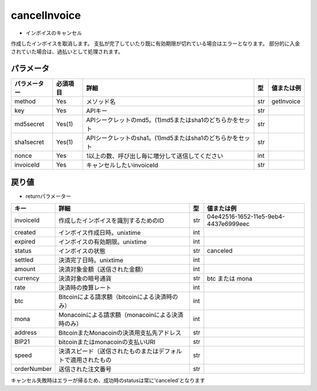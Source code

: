 =============================
cancelInvoice
=============================

* インボイスのキャンセル
作成したインボイスを取消します。
支払が完了していたり既に有効期限が切れている場合はエラーとなります。
部分的に入金されていた場合は、過払いとして処理されます。

パラメータ
==============
.. csv-table::
   :header: "パラメーター", "必須項目", "詳細", "型", "値または例"

   "method", "Yes", "メソッド名", "str", "getInvoice"
   "key", "Yes", "APIキー", "str", "　"
   "md5secret", "Yes(1)", "APIシークレットのmd5。(1)md5またはsha1のどちらかをセット", "str", "　"
   "sha1secret", "Yes(1)", "APIシークレットのsha1。(1)md5またはsha1のどちらかをセット", "str", "　"
   "nonce", "Yes", "1以上の数、呼び出し毎に増分して送信してください", "int", "　"
   "invoiceId", "Yes", "キャンセルしたいinvoiceId	", "str", "　"


戻り値
==============
* returnパラメーター

.. csv-table::
    :header: "キー", "詳細", "型", "値または例"

    "invoiceId", "作成したインボイスを識別するためのID", "str", "04e42516-1652-11e5-9eb4-4437e6999eec"
    "created", "インボイス作成日時。unixtime", "int", "　"
    "expired", "インボイスの有効期限。unixtime", "int", "　"
    "status", "インボイスの状態", "str", "canceled"
    "settled", "決済完了日時。unixtime", "int", "　"
    "amount", "決済対象金額（送信された金額）", "int", "　"
    "currency", "決済対象の暗号通貨", "str", "btc または mona"
    "rate", "決済時の換算レート", "int", "　"
    "btc", "Bitcoinによる請求額（bitcoinによる決済時のみ）", "int", "　"
    "mona", "Monacoinによる請求額（monacoinによる決済時のみ）", "int", "　"
    "address", "BitcoinまたMonacoinの決済用支払先アドレス", "str", "　"
    "BIP21", "bitcoinまたはmonacoinの支払いURI", "str", "　"
    "speed", "決済スピード（送信されたものまたはデフォルトで適用されたもの", "str", "　"
    "orderNumber", "送信された注文番号", "str", "　"

キャンセル失敗時はエラーが帰るため、成功時のstatusは常に'canceled'となります
